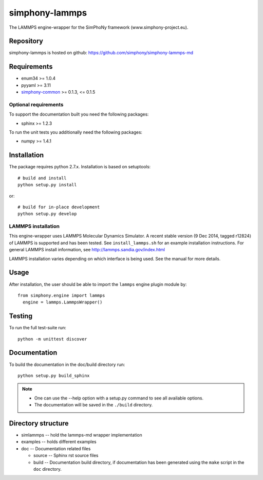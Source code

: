 simphony-lammps
===============

The LAMMPS engine-wrapper for the SimPhoNy framework (www.simphony-project.eu).

.. image:: https://travis-ci.org/simphony/simphony-lammps-md.svg?branch=master
    :target: https://travis-ci.org/simphony/simphony-lammps-md
      :alt: Build status

.. image:: https://coveralls.io/repos/simphony/simphony-lammps-md/badge.svg
   :target: https://coveralls.io/r/simphony/simphony-lammps-md
      :alt: Test coverage

.. image:: https://readthedocs.org/projects/simphony-lammps-md/badge/?version=master
   :target: https://readthedocs.org/projects/simphony-lammps-md/?badge=master
      :alt: Documentation Status


Repository
----------

simphony-lammps is hosted on github: https://github.com/simphony/simphony-lammps-md

Requirements
------------

- enum34 >= 1.0.4
- pyyaml >= 3.11
- `simphony-common`_ >= 0.1.3, <= 0.1.5

Optional requirements
~~~~~~~~~~~~~~~~~~~~~

To support the documentation built you need the following packages:

- sphinx >= 1.2.3

To run the unit tests you additionally need the following packages:

- numpy >= 1.4.1


Installation
------------

The package requires python 2.7.x. Installation is based on setuptools::

    # build and install
    python setup.py install

or::

    # build for in-place development
    python setup.py develop

LAMMPS installation
~~~~~~~~~~~~~~~~~~~

This engine-wrapper uses LAMMPS Molecular Dynamics Simulator. A recent stable
version (9 Dec 2014, tagged r12824) of LAMMPS is supported and has been
tested. See ``install_lammps.sh`` for an example installation instructions.
For general LAMMPS install information, see http://lammps.sandia.gov/index.html

LAMMPS installation varies depending on which interface is being used.  See the
manual for more details.


Usage
-----

After installation, the user should be able to import the ``lammps`` engine plugin module by::

  from simphony.engine import lammps
    engine = lammps.LammpsWrapper()


Testing
-------

To run the full test-suite run::

    python -m unittest discover

Documentation
-------------

To build the documentation in the doc/build directory run::

    python setup.py build_sphinx

.. note::

    - One can use the --help option with a setup.py command
      to see all available options.
    - The documentation will be saved in the ``./build`` directory.


Directory structure
-------------------

- simlammps -- hold the lammps-md wrapper implementation
- examples -- holds different examples
- doc -- Documentation related files

  - source -- Sphinx rst source files
  - build -- Documentation build directory, if documentation has been generated
    using the ``make`` script in the ``doc`` directory.

.. _simphony-common: https://github.com/simphony/simphony-common
